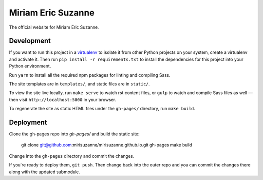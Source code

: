 Miriam Eric Suzanne
===================

The official website for Miriam Eric Suzanne.


Development
-----------

If you want to run this project in a `virtualenv`_
to isolate it from other Python projects on your system,
create a virtualenv and activate it.
Then run ``pip install -r requirements.txt``
to install the dependencies for this project
into your Python environment.

.. _virtualenv: http://www.virtualenv.org

Run ``yarn`` to install
all the required npm packages
for linting and compiling Sass.

The site templates are in ``templates/``,
and static files are in ``static/``.

To view the site live locally,
run ``make serve`` to watch rst content files,
or ``gulp`` to watch and compile Sass files as well —
then visit ``http://localhost:5000`` in your browser.

To regenerate the site as static HTML files
under the ``gh-pages/`` directory,
run ``make build``.


Deployment
----------

Clone the gh-pages repo into `gh-pages/`
and build the static site:

  git clone git@github.com:mirisuzanne/mirisuzanne.github.io.git gh-pages
  make build

Change into the ``gh-pages`` directory
and commit the changes.

If you're ready to deploy them, ``git push``.
Then change back into the outer repo
and you can commit the changes there
along with the updated submodule.
